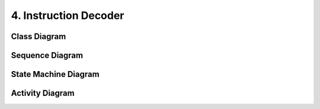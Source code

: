.. index:: Instruction decoder

======================
4. Instruction Decoder
======================

Class Diagram
-------------

.. uml::

	class instruction_decoder {
		input inst[32]
		func_in decode(inst)
		output rd[5]
		output rs1[5]
		output rs2[5]
		output funct3[3]
		output funct7[7]
		output funct12[12]
		output beq
		output bne
		output blt
		output bltu
		output bge
		output bgeu
		output imm[32]
		output fn[4]

		func_out load()
		func_out store()
		func_out branch()
		func_out jalr()
		func_out misc_mem()
		func_out amo()
		func_out jal()
		func_out op_imm()
		func_out op()
		func_out system()
		func_out auipc()
		func_out lui()
	}

	class imm_gen {

	}

	instruction_decoder *- imm_gen

Sequence Diagram
----------------

State Machine Diagram
---------------------

Activity Diagram
----------------


